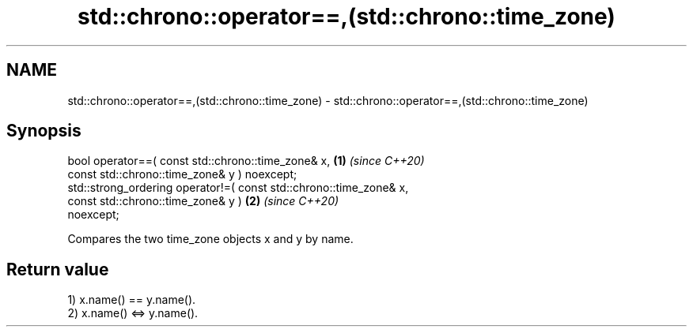 .TH std::chrono::operator==,(std::chrono::time_zone) 3 "2021.11.17" "http://cppreference.com" "C++ Standard Libary"
.SH NAME
std::chrono::operator==,(std::chrono::time_zone) \- std::chrono::operator==,(std::chrono::time_zone)

.SH Synopsis
   bool operator==( const std::chrono::time_zone& x,                  \fB(1)\fP \fI(since C++20)\fP
                    const std::chrono::time_zone& y ) noexcept;
   std::strong_ordering operator!=( const std::chrono::time_zone& x,
                                    const std::chrono::time_zone& y ) \fB(2)\fP \fI(since C++20)\fP
   noexcept;

   Compares the two time_zone objects x and y by name.

.SH Return value

   1) x.name() == y.name().
   2) x.name() <=> y.name().
